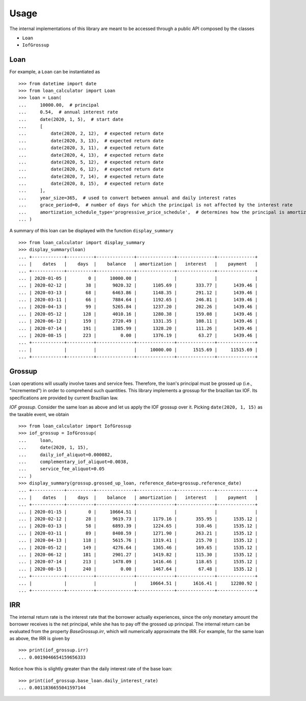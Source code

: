 Usage
*****

The internal implementations of this library are meant to be accessed through
a public API composed by the classes

*   ``Loan``
*   ``IofGrossup``

Loan
----

For example, a ``Loan`` can be instantiated as

::

    >>> from datetime import date
    >>> from loan_calculator import Loan
    >>> loan = Loan(
    ...     10000.00,  # principal
    ...     0.54,  # annual interest rate
    ...     date(2020, 1, 5),  # start date
    ...     [
    ...         date(2020, 2, 12),  # expected return date
    ...         date(2020, 3, 13),  # expected return date
    ...         date(2020, 3, 11),  # expected return date
    ...         date(2020, 4, 13),  # expected return date
    ...         date(2020, 5, 12),  # expected return date
    ...         date(2020, 6, 12),  # expected return date
    ...         date(2020, 7, 14),  # expected return date
    ...         date(2020, 8, 15),  # expected return date
    ...     ],
    ...     year_size=365,  # used to convert between annual and daily interest rates
    ...     grace_period=0,  # number of days for which the principal is not affected by the interest rate
    ...     amortization_schedule_type='progressive_price_schedule',  # determines how the principal is amortized
    ... )


A summary of this loan can be displayed with the function ``display_summary``

::

    >>> from loan_calculator import display_summary
    >>> display_summary(loan)
    ... +------------+----------+--------------+--------------+--------------+--------------+
    ... |    dates   |    days  |    balance   | amortization |   interest   |    payment   |
    ... +------------+----------+--------------+--------------+--------------+--------------+
    ... | 2020-01-05 |        0 |     10000.00 |              |              |              |
    ... | 2020-02-12 |       38 |      9020.32 |      1105.69 |       333.77 |      1439.46 |
    ... | 2020-03-13 |       68 |      6463.86 |      1148.35 |       291.12 |      1439.46 |
    ... | 2020-03-11 |       66 |      7884.64 |      1192.65 |       246.81 |      1439.46 |
    ... | 2020-04-13 |       99 |      5265.84 |      1237.20 |       202.26 |      1439.46 |
    ... | 2020-05-12 |      128 |      4010.16 |      1280.38 |       159.08 |      1439.46 |
    ... | 2020-06-12 |      159 |      2720.49 |      1331.35 |       108.11 |      1439.46 |
    ... | 2020-07-14 |      191 |      1385.99 |      1328.20 |       111.26 |      1439.46 |
    ... | 2020-08-15 |      223 |         0.00 |      1376.19 |        63.27 |      1439.46 |
    ... +------------+----------+--------------+--------------+--------------+--------------+
    ... |            |          |              |     10000.00 |      1515.69 |     11515.69 |
    ... +------------+----------+--------------+--------------+--------------+--------------+

Grossup
-------

Loan operations will usually involve taxes and service fees. Therefore, the
loan's principal must be grossed up (i.e., "incremented") in order to
comprehend such quantities. This library implements a grossup for the brazilian
tax IOF. Its specifications are provided by current Brazilian law.

`IOF grossup`. Consider the same loan as above and let us apply the IOF grossup
over it. Picking ``date(2020, 1, 15)`` as the taxable event, we obtain

::

    >>> from loan_calculator import IofGrossup
    >>> iof_grossup = IofGrossup(
    ...     loan,
    ...     date(2020, 1, 15),
    ...     daily_iof_aliquot=0.000082,
    ...     complementary_iof_aliquot=0.0038,
    ...     service_fee_aliquot=0.05
    ... )
    >>> display_summary(grossup.grossed_up_loan, reference_date=grossup.reference_date)
    ... +------------+----------+--------------+--------------+--------------+--------------+
    ... |    dates   |    days  |    balance   | amortization |   interest   |    payment   |
    ... +------------+----------+--------------+--------------+--------------+--------------+
    ... | 2020-01-15 |        0 |     10664.51 |              |              |              |
    ... | 2020-02-12 |       28 |      9619.73 |      1179.16 |       355.95 |      1535.12 |
    ... | 2020-03-13 |       58 |      6893.39 |      1224.65 |       310.46 |      1535.12 |
    ... | 2020-03-11 |       89 |      8408.59 |      1271.90 |       263.21 |      1535.12 |
    ... | 2020-04-13 |      118 |      5615.76 |      1319.41 |       215.70 |      1535.12 |
    ... | 2020-05-12 |      149 |      4276.64 |      1365.46 |       169.65 |      1535.12 |
    ... | 2020-06-12 |      181 |      2901.27 |      1419.82 |       115.30 |      1535.12 |
    ... | 2020-07-14 |      213 |      1478.09 |      1416.46 |       118.65 |      1535.12 |
    ... | 2020-08-15 |      240 |         0.00 |      1467.64 |        67.48 |      1535.12 |
    ... +------------+----------+--------------+--------------+--------------+--------------+
    ... |            |          |              |     10664.51 |      1616.41 |     12280.92 |
    ... +------------+----------+--------------+--------------+--------------+--------------+


IRR
---

The internal return rate is the interest rate that the borrower actually
experiences, since the only monetary amount the borrower receives is the net
principal, while she has to pay off the grossed up principal. The internal
return can be evaluated from the property `BaseGrossup.irr`, which will
numerically approximate the IRR. For example, for the same loan
as above, the IRR is given by

::

    >>> print(iof_grossup.irr)
    ... 0.0019046654159656333

Notice how this is slightly greater than the daily interest rate of the
base loan:

::

    >>> print(iof_grossup.base_loan.daily_interest_rate)
    ... 0.0011836655041597144
